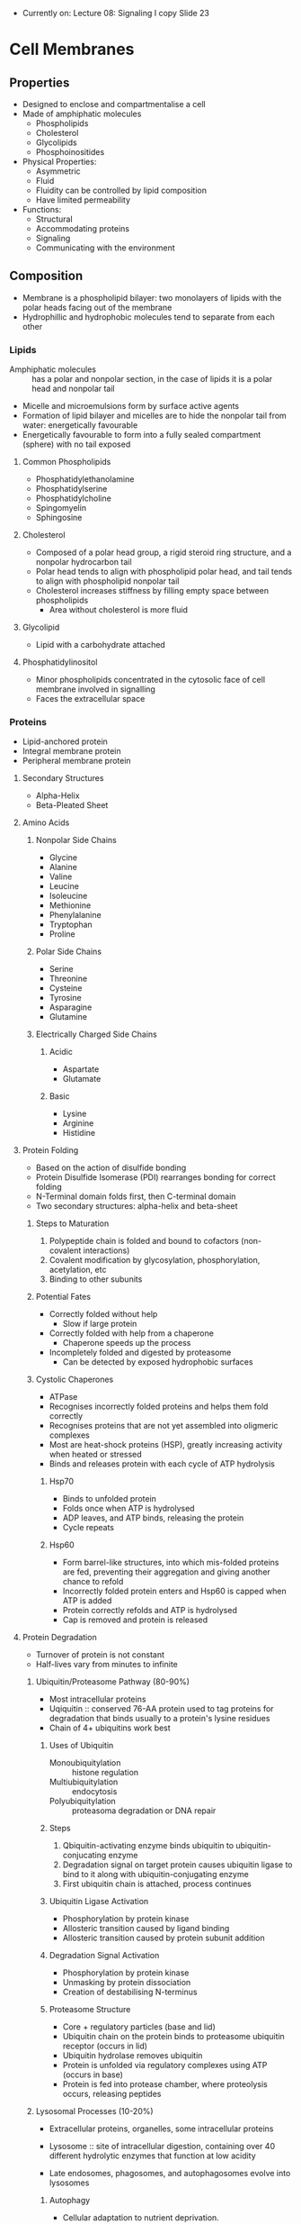 - Currently on: Lecture 08: Signaling I copy Slide 23

* Cell Membranes
** Properties
- Designed to enclose and compartmentalise a cell
- Made of amphiphatic molecules
  - Phospholipids
  - Cholesterol
  - Glycolipids
  - Phosphoinositides
- Physical Properties:
  - Asymmetric
  - Fluid
  - Fluidity can be controlled by lipid composition
  - Have limited permeability
- Functions:
  - Structural
  - Accommodating proteins
  - Signaling
  - Communicating with the environment

** Composition
- Membrane is a phospholipid bilayer: two monolayers of lipids with the polar heads facing out of the membrane
- Hydrophillic and hydrophobic molecules tend to separate from each other

*** Lipids
- Amphiphatic molecules :: has a polar and nonpolar section, in the case of lipids it is a polar head and nonpolar tail
- Micelle and microemulsions form by surface active agents
- Formation of lipid bilayer and micelles are to hide the nonpolar tail from water: energetically favourable
- Energetically favourable to form into a fully sealed compartment (sphere) with no tail exposed

**** Common Phospholipids
- Phosphatidylethanolamine
- Phosphatidylserine
- Phosphatidylcholine
- Spingomyelin
- Sphingosine

**** Cholesterol
- Composed of a polar head group, a rigid steroid ring structure, and a nonpolar hydrocarbon tail
- Polar head tends to align with phospholipid polar head, and tail tends to align with phospholipid nonpolar tail
- Cholesterol increases stiffness by filling empty space between phospholipids
  - Area without cholesterol is more fluid

**** Glycolipid
- Lipid with a carbohydrate attached

**** Phosphatidylinositol
- Minor phospholipids concentrated in the cytosolic face of cell membrane involved in signalling
- Faces the extracellular space

*** Proteins
- Lipid-anchored protein
- Integral membrane protein
- Peripheral membrane protein

**** Secondary Structures
- Alpha-Helix
- Beta-Pleated Sheet

**** Amino Acids
***** Nonpolar Side Chains
- Glycine
- Alanine
- Valine
- Leucine
- Isoleucine
- Methionine
- Phenylalanine
- Tryptophan
- Proline

***** Polar Side Chains
- Serine
- Threonine
- Cysteine
- Tyrosine
- Asparagine
- Glutamine

***** Electrically Charged Side Chains
****** Acidic
- Aspartate
- Glutamate

****** Basic
- Lysine
- Arginine
- Histidine

**** Protein Folding
- Based on the action of disulfide bonding
- Protein Disulfide Isomerase (PDI) rearranges bonding for correct folding
- N-Terminal domain folds first, then C-terminal domain
- Two secondary structures: alpha-helix and beta-sheet

***** Steps to Maturation
1. Polypeptide chain is folded and bound to cofactors (non-covalent interactions)
2. Covalent modification by glycosylation, phosphorylation, acetylation, etc
3. Binding to other subunits

***** Potential Fates
- Correctly folded without help
  - Slow if large protein
- Correctly folded with help from a chaperone
  - Chaperone speeds up the process
- Incompletely folded and digested by proteasome
  - Can be detected by exposed hydrophobic surfaces

***** Cystolic Chaperones
- ATPase
- Recognises incorrectly folded proteins and helps them fold correctly
- Recognises proteins that are not yet assembled into oligmeric complexes
- Most are heat-shock proteins (HSP), greatly increasing activity when heated or stressed
- Binds and releases protein with each cycle of ATP hydrolysis

****** Hsp70
- Binds to unfolded protein
- Folds once when ATP is hydrolysed
- ADP leaves, and ATP binds, releasing the protein
- Cycle repeats

****** Hsp60
- Form barrel-like structures, into which mis-folded proteins are fed, preventing their aggregation and giving another chance to refold
- Incorrectly folded protein enters and Hsp60 is capped when ATP is added
- Protein correctly refolds and ATP is hydrolysed
- Cap is removed and protein is released

**** Protein Degradation
- Turnover of protein is not constant
- Half-lives vary from minutes to infinite

***** Ubiquitin/Proteasome Pathway (80-90%)
- Most intracellular proteins
- Uqiquitin :: conserved 76-AA protein used to tag proteins for degradation that binds usually to a protein's lysine residues
- Chain of 4+ ubiquitins work best

****** Uses of Ubiquitin
- Monoubiquitylation :: histone regulation
- Multiubiquitylation :: endocytosis
- Polyubiquitylation :: proteasoma degradation or DNA repair

****** Steps
1. Qbiquitin-activating enzyme binds ubiquitin to ubiquitin-conjucating enzyme
2. Degradation signal on target protein causes ubiquitin ligase to bind to it along with ubiquitin-conjugating enzyme
3. First ubiquitin chain is attached, process continues

****** Ubiquitin Ligase Activation
- Phosphorylation by protein kinase
- Allosteric transition caused by ligand binding
- Allosteric transition caused by protein subunit addition

****** Degradation Signal Activation
- Phosphorylation by protein kinase
- Unmasking by protein dissociation
- Creation of destabilising N-terminus

****** Proteasome Structure
- Core + regulatory particles (base and lid)
- Ubiquitin chain on the protein binds to proteasome ubiquitin receptor (occurs in lid)
- Ubiquitin hydrolase removes ubiquitin
- Protein is unfolded via regulatory complexes using ATP (occurs in base)
- Protein is fed into protease chamber, where proteolysis occurs, releasing peptides

***** Lysosomal Processes (10-20%)
- Extracellular proteins, organelles, some intracellular proteins
- Lysosome :: site of intracellular digestion, containing over 40 different hydrolytic enzymes that function at low acidity

- Late endosomes, phagosomes, and autophagosomes evolve into lysosomes

****** Autophagy
- Cellular adaptation to nutrient deprivation. 
- Elimination of damaged or surplus organelles.
- Growth regulation. 
- Developmental remodeling of cells.
- An alternative form of programmed cell death (in addition to apoptosis) that is morphologically associated with massive induction of autophagic vacuole formation. 

******* Basal Autophagy
- Housekeeping role in maintaining homeostasis
- Responsible for clearance of ubiquitinated proteins

******* Selective Autophagy
- Performed by an expanding group of ubiquitin adaptors

** Structure
- Lateral diffusion occurs easily on the monolayer
- Phospholipids are free to undergo flexion and rotation
- Flipping between monolayers occurs rarely

- Membrane is not uniform
- Small specialised areas in membrane exist where some lipids accumulate

- Membrane is charged where the interior of the cell is negative with respect to the exterior
- Membrane potential arises from differences in the ionic composition of intracellular and extracellular fluids, contributed to by the action of Na+K+ pump and K+ channel

*** Structural Rules
- Glycolipids tend to be on the luminal side (facing out of cell)
  - Sugar residues in general tend to be on the outside, forming a carbohydrate layer
- Negatively charged lipids tend to be on the cytosolic side (facing into the cell)

*** Thermodynamic Changes
- Gel-like consistency at lower heats
- Fluid-like consistency at higher heats

*** Lipid Raft
- Grouping of phosphatidylcholine + sphingomyelin + cholesterol on the cell membrane

*** Protein Association Mechanisms
**** Integral (Transmembrane)
- Single-Pass Protein :: Single transmembrane alpha-helix structure through the membrane, with the NH2 on the cytosolic side and COOH on the luminal side
     - Often act as receptors
- Multi-Pass Protein :: Multiple transmembrane alpha-helix structures through the membrane, with NH2 on the cytosolic side
     - Example: Bacteriorhodopsin - captures light to be used to power a proton pump across the membrane
     - Example: Serpentine (G-Protein-Coupled) Receptor - has an extracellular ligand-binding site and an intracellular domain
- Beta-barrel :: beta-sheet that is rolled into a circle and crosses the membrane
		 Porin - beta-barrel used as a channel

***** Hydropathy Plots
- Positive Hydropathy Index: alpha helix (transmembrane part)
- Negative Hydropathy Index: outside of membrane (either cytosolic or luminal)
- Oscillating Hydropathy Index: porin or other beta-barrel

**** Peripheral
- Amphiphatic Alpha-Helix :: Alpha helix is curved into a circle, with part of its residues in the membrane and others outside
- Lipid binding domains are either based on charge or based on recognition of lipid-head groups (PIPs)

***** Methods of Protein Assocation with Bilayer
****** Acylation at a Gly amino acid
- Post-translational modification of proteins via attachment of functional groups through acyl linkages
- One prominent type is fatty acylation - addition of fatty acids to particular amino acid
- Observed as mechanism of biological signaling

***** Categories of Lipid Anchors
****** Attach protein from inside
- Binds N-terminus (myristoylation) - amide linkage between terminal amino group and myristic acid
  - Necessary but not sufficient for membrane binding
  - Irreversible, but protein binding to the membrane is regulated
- Binds C-terminus (Prenylation)
- Binds in the middle

******* N-Terminal Myristoylation
- Amide linkage between terminal amino acid and myristic acid
- Positively charged protein surface
- Negatively charged membrane surface
- Src is an important tyrosine kinase involved in many signaling pathways
  - N-Terminal
  - SH4 :: Myristoylation site
  - Unique domain
  - SH3
  - SH2
  - SH2-Kinase Linker
  - SH1 Kinase Domain :: autophosphorylation site
  - C-Terminal
- v-Src is dominant active form of c-Src

******* Prenylation at a Cys amino acid
- Transfer of either a farnesyl or geranyl-geranyl moeity to C-terminal cysteine(s) of target protein
- 3 enzymes that carry out renylation: farnesyl transferase, Caax protease, geranylgeranyl transferase I
- Farnesylation :: type of prenylation - post-translational modification of proteins by which an isoprenyl group is added to a cysteine residue
		   important process to mediate protein-protein interactions and protein-membrane interactions
- Involves transfer of either a farnesyl (C15) or a geranyl-geranyl (C20) moiety to C-terminal cysteine(s) of the target protein
- Irreversible but regulated
- Rab is a small GTPase important for regulation of membrane trafficking
- Release prenyl anchored inserted into the bilayer

******* Palmitoylation
- Cysteine in a specific environment <-> Palmitic acid
  - Joined by a thioester linkage between cysteine and palmitic group
- Reversible
- Has a role in synaptic transmission, holding proteins together by being linked to membrane

****** Attach protein on outside
******* Glycosylphosphatidylinositol (GPI) Anchor
- Protein anchor made of inositols attached to glycerol attached to fatty acid chains
- Protein binds at an ethanolamine
- Protein CD59 prevents C9 polymerisation
- Results of Faulty GPI Anchors
  - Thrombosis
  - Impared quality of life (fatigue, pain, renal empairment, etc)
  - Smooth muscle dystonia
  - Anemia

** Transport and Signaling
*** Permeability
- Hydrophobic molecules (O2, CO2, N2, steroids) :: permeable
- Small, uncharged polar molecules (H2O, urea, glycerol, NH3) :: somewhat permeable
- Large, uncharged polar molecules (glucose, sucrose) :: mostly inpermeable
- Ions (H+, Na+, HCO3-. K+, Ca+2, Cl-, Mg+2) :: impermeable

*** Exocytosis
- Transport of cargo from inside the cell to outside via vesicle fusion with the cell membrane

*** Endocytosis
- Transport of cargo from outside the cell to inside via vesicle formation from the cell membrane

*** Signaling
- Extracellular signal activates a receptor protein
- Receptor protein causes a response inside the cell, such as activating kinase
- Chain reaction causes relay signals to eventually reach a response from the cell

** Suggested Models of Plasma Membrane
*** Gorter and Grendel Model
- Simple lipid bilayer

*** Danielli-Daveson Model
- Lipid bilayer coated by proteins
- Polar pores going through the bilayer that is surrounded by protein coat

**** Frye and Edidin Experiment to Challenge Model
- Mouse cell and human cell were fused
- Fluorescein-labeled antibodies attached to the mouse membrane proteins
- Rhodamine-labeled antibodies attached to the human membrane proteins
- Cell was incubated and movement/redistribution of proteins was observed

***** Fluorescence Recovery after Photobleaching (FRAP)
- Modern approach to same experiment
- Proteins on cell membrane are tagged with fluorescence
- A section is bleached via laser
- Movement of fluorescence is measured, with an observed recovery

**** Pinto da Silva and Branton Challenge Experiment
- Freze-fracture electron microscopy :: lipid bilayer is frozen, then cleaved into monolayers by knife, leaving behind the proteins on one layer or the other
- E-Face :: inside surface of monolayer closest to extracellular space
- P-Face :: outside surface of monolayer closest to intracellular space

*** Fluid-Mosaic Model
- Lipid bilayer has proteins mixed into the bilayer, where everthing is free-moving

** Experimental Techniques to Study Membrane Proteins
- Using detergents to solubilize integral membrane proteins
  - Ionic detergents
  - Nonionic detergents - Detergent monomers form detergent micelles with the heads facing out
                        - Water-soluble protein-lipid-detergent complex forms
			- Water-soluble lipid-detergent micelles 
- Reincorporation of soluble integral membrane proteins into phospholipid membranes
  - Liposomes can be made using the isolated protein
  - Detergent is removed from protein and then protein is formed with phospholipids to make a liposome
- Use specific enzyme treatment to study membrane protein orientation
  - Orientations can be detected by radioactive labeling or protease treatment
  - Example: Sialidase removes sialic acid from protein, and pronase cleaves peptide bonds

*** Red Blood Cells
- Good system for the study of membrane proteins

**** Properties
- No nucleus
- No internal membranes, only a plasma membrane

**** Methods
***** Lysis
- RBCs can be lysed by putting them in water
- Contents, primarily hemoglobin, is released and the membrane reseals to form a "ghost"
- Under special conditions (varying specific ions), one can get membranes to reseal inside-out

***** SDS Gel Electrophoresis
- Used to separate proteins from RBC membrane

1. Membrane fragments are solubilised with SDS, which coats polypeptides and gives them a net negative charge
2. A small sample of solubilised polypeptides is placed into a well at the top of a gel of polyacrylamide that is held between 2 glass plates
3. Each polypeptide moves down the gel at a rate that is inversely related to size (smallest polypeptides reaching the bottom first)
4. Gel is stained with a dye that binds to polypeptides and makes them visible
5. Polypeptide profile for main membrane proteins of the human erythrocyte
   - Spectrin
   - Ankryin
   - Anion exchange protein
   - Actin
   - GPD

****** Determining Which Membranes are Integral and Which are Peripheral
1. Extract membranes with high salt, low salt, high pH, denaturing agents
2. Pellet membranes - extracted peripheral proteins will remain in supernatant
3. Run an SDS gel of the pellet to determine which bands have been extracted

Results: 
- Actin, spectrin, 4.1 were lost after low salt
- Ankyrin was lost with denaturing agents
- After titron treatment, pelletable material no longer contained band 3 or glycophorin

Interpretation:
- Peripheral membranes: alpha-spectrin, beta-spectrin, ankyrin
- Integral, glycosylated: band 3, glycophorin
- Peripheral: band 4.1
- Peripheral: actin

- Proteins are localised in human red blood cells

*** Test Association Summary
- Successfully treat membranes with various extractions
- NaCl or KCl (> 150mM) to disrupt ionic interactions
- Acidic or basic pH - to alter charge of the protein
- Chelators (EDTA, EGTA) - to disrupt associations
- Urea or guanidine - interrupt hydrophobic interactions
- Detergent: Triton X-100 - solubilize the membrane but do not denature the membrane protein
- SDS - solubise membrane and denature membrane protein

* Membrane Transport
- Proteins synthesised from free ribosomes in cytosol go to nucleus, mitochondria, chloroplasts, and peroxisomes
- Proteins synthesised from membrane-bound ribosomes go to plasma membrane, secretory vesicles, and lysosomes

** Mechanisms that Organelles Import Proteins
- Transport from the cytoplasm into the nucleus through nuclear pores
- Transport from the cytoplasm to organelles by protein translocators in the membrane
- Transport from ER to other organelles occurs via vesicles

** Protein Targeting
*** General Mechanism
1. Cargo-filled vesicle is budded from a donor compartment
2. Vesicle is transported through the cytoplasm
3. Vesicle is fused into the target compartment, allowing the cargo to enter the cell

*** Pathway Mechanisms
**** Gated Transport
- Cytosol <-> Nucleus

**** Transmembrane Transport
- Cytosol -> Mitochondria
- Cytosol -> ER
- Cytosol -> Plastids
- Cytosol -> Peroxisomes

**** Vesicular Transport
- ER <-> Golgi
- Golgi <-> Late Endosome -> Lysosome
- Early Endosome -> Late Endosome
- Early Endosome <-> Cell Exterior
- Golgi <-> Early Endosome
- Golgi -> Cell Exterior
- Golgi <-> Secretory Vesicles -> Cell Exterior

**** Signal Sequences
- Assists in sending proteins to their destinations

- Import into Nucleus
- Export from Nucleus
- Import from Mitochondria
- Import into Plastid
- Import into Peroxisomes
- Import into ER
- Return to ER

***** Uptake-Targeting Sequence
- Target: ER lumen - N-terminus sequence - Core of 6-12 hydrophobic AA, often preceded by one or more basic AA (Arg, Lys)
- Target: Mitochondrion matrix - N-terminus sequence - Amphiphatic helix, 20-50 residues in length, Arg and Lys residues on one side and hydrophobic residues on the other
- Target: Chloroplast stroma - N-terminus sequence - No common motifs, generally rich in Ser, Thr, and small hydrophobic residues and poor in Glu/Asp
- Target: Peroxisome matrix - C-terminus sequence - PTS1 signal (Ser-Lys-Leu) at extreme C-terminus
  - N-terminus sequence - PTS2 signal at N-terminus
- Target: Nucleus nucleoplasm - Varying squence location - Multiple kinds; common motif includes short segment rich in Lys and Arg

** Nuclear Transport
- Nuclear membrane and ER evolved in eukaryotic cells from prokaryotic cells which only had floating DNA and ribosomes on the cell membrane
- Ribosome assembly requires bidirectional nuclear transport - Ribosomal proteins made by ribosomes synthesise into ribosomes in the nucleolus, then exported into the cytoplasm
- Cytosolic proteins are required for nuclear transport
  - Digitonin used to permeabilise the cell membrane, allowing cytoplasm to leak out while leaving nucleus intact

*** Signals
- Uncleaved and found at various points
- No consensus
- Mutation of NLS signal will cause proteins to be unable to localise in regards to their destination in the nucleus

- NLS :: Nuclear localisation signal - basic - Traffic into nucleus
	 Not removed after import into nucleus because proteins imported into nucleus will have to be repeated continuously
- NES :: Nuclear export signal - leuicine rich - Traffic out of nucleus

**** Importin Beta Family
- Model A = Cargo proteins have a nuclear localisation signal that binds to nuclear import receptor
- Model B = Cargo protein binds to a nuclear import adaptor protein, which then binds to nuclear import receptor

*** Nuclear Pore Complex (NPC)
- Most transport goes through nuclear pores
  - Transmembrane protein complex 16x bigger than ribosome made of over 30 proteins that spans the nuclear envelope
- Cytoplasmic filaments extend into the cytoplasm
- Nuclear basket goes into the nucleoplasm, ending in a terminal ring
- Disorderd region of channel nucleoporins within the complex

**** Mechanism
- Protein complex hop on FG repeats along the nuclear pore fibrils

1. Nuclear import receptor leaves the nucleus into the cytosol
2. Nuclear import receptor binds to nuclear protein
3. Receptor-protein complex enters the nucleus through the NPC
4. Receptor and protein detach from each other

*** Constitutive Nuclear Transport
- RNA texport (tRNA, mRNA)
- Protein export (assembled ribosomal subunits)
- Protein import (DNA polymerases, histones, lamins)
- Shuttling (nucleolar proteins)
- Ions, metabolites (calcium, nucleotides) - channel

*** Ran-GTPase
- In cytoplasm: GDP-Ran
- In nucleus: GTP-Ran

- Importin alpha with NLS either goes to Cargo or Ran-GTP
- Exportin either goes to Cargo + Ran-GTP or None

**** Import
- Import receptor binds either cargo or Ran-GTP

***** Steps
- Protein with a NLS binds to import receptor and enters the nucleus
- Ran-GTP binds to nuclear import receptor, allowing the cargo to detach
- Receptor + Ran-GTP leaves the nucleus
- Ran-GTP is hydrolysed to Ran-GDP and the receptor is ready for use again

**** Export
- Export receptor binds either cargo + Ran-GTP or none

***** Steps
- Protein with nuclear export signal (NES) binds to receptor along with Ran-GTP
- Complex leaves the nucleus
- Ran-GTP is hydrolysed to Ran-GDP, also allowing cargo to detach
- Nuclear export receptor is brought back into the nucleus and is ready for use again

*** Protein Transport in Immune Response
- Ca++ binds to calcineurin (protein phosphatase)
- Nuclear factor of activated T-cells (NF-AT) binds to calcineurin, releasing 3 Pi
- Calcineurin blocks the NF-AT nuclear export signal while exposing the NLS
- NF-AT import triggers gene transcription, and calcineurin is released into nucleus
- ATP+ active protein kinase binds Pi to NF-AT, exposing the NES and removing it from the nucleus

*** Nuclear Envelope and Mitosis
- Interphase: Nuclear lamins are phosphorylated, enveloped chromosomes are fused
- Prophase: Phosphorylated lamins break apart, also disassembling the reset of the nuclear envelope
- Early Telophase: Lamins are dephosphorylated, bringing back the nuclear envelope fragments into place
- Late Telophase: Nuclear envelope fragments are fused back together

** Mitochondrial Transport
- Mitochondria evolved from a separate aerobic prokaryotic cell that then entered an anaerobic eukaryotic cell and htey stayed together
- Energy-producing compartment
- Has its own DNA and ribosomes
- Most proteins are nuclear encoded

*** Components
- Outer Membrane
- Intermembrane Space
- Inner Membrane
- Mitochondria Matrix

*** Protein Import
- Proteins are imported into 4 distinct compartments:
  1. Mitochondrial matrix
  2. Intermembrane space
  3. Inner membrane
  4. Outer membrane

- Import takes place through translocation intermediate
- Folded protein is taken into the mitrochondria, NH3+ first, getting unfolded as it is imported, then refolded once inside

**** Signals
- N-terminal uptake ‘signal’ sequences, 25-50 aa’s
- Form amphipathic alpha-helices
- Additional localization signals (later)

**** Studying Import
- Import leads to protease protection and change in size due to removal of import sequence

***** Steps
1. Yeast mitochondrial proteins made by cytoplasmic ribosomes in a cell free system
2. Protein taken up into mitochondria; uptake-targeting sequence removed and degraded
3. Proteins sequestered within mitochondria are resisten to trypsin
4. Uptake-targeting sequence and mitochondrial protein degrdaded

**** Import Protein Complexes
***** General Steps
- Precursor protein binds to TOM complex receptor protein by the signal sequence
- Protein is inserted into the membrane via TOM complex, going from the cytosolic space to the intermembrane space

***** Transport into Matrix
- TIM23 complex brings the protein into the mitochondrial matrix
- Signal peptidase cleaves off the signal sqequence
- Hsp60 folds the protein into a mature mitochondrial protein

***** Transport into Intermembrane Space
- Protease cleavage keeps the protein tn the intermembrane space

***** Inner Membrane Protein
- Intermembrane space chaperones bind to the protein as it enters through te TOM complex
- Protein is brought into the TIM22 complex, where it then moves the protein into the membrane

- Alternative: OXA complex moves protein from matrix into inner membrane

***** Chaperones
- Cytosolic hsp70 chaperone proteins keeps the precursor protein straightened and avoid folding before it is imported
- Mitochondrial hsp70 chaperone proteins helps bring the protein into the mitochondria
- Chaperone proteins are removed from the mitchondrial protein via hydrolysation of ATP to ADP, which also provides energy for transport

***** SAM Complex
- Imports a protein and then moves the protein into the membrane

** ER and Golgi Transport
*** ER
 - Plays a role in synthesis of secreted proteins, membrane roteins, sterolsm, and phospholipids
 - Also used for protein folding, N-linked glycosylation, and lipid modification and transport
 - Rough ER :: Used for protein synthesis (transmembrane, luminal, secreted proteins)
 - Smooth ER :: Exit sites for newly synthesised proteins, used for lipid synthesis, and steroid hormone synthesis from cholesterol
 - ER aseembles most lipid bilayers

**** Protein Sorting
 - Protein synthesised in cytosol go to organelles and to rough ER
 - Protein requires an ER signal sequence to successfully go into the ER
 - Signal for import is a hydrophobic stretch

**** Translocation Pathways
 - Co-Translation Translocation occurs when the ribosome feeds directly into the Sec61 complex
 - Post-Translation Translocation in eukaryotes involves a Sec62,63,71,71 complex holding open the Sec61 complex for the protein to feed through
   - Chaperones attached to the protein on the inner side, removing themselves through BiP ATP hydrolysis
 - Post-Translational Translocation in bacteria involves SecA feeding a protein through using ATP hydrolysis

**** Secretory Pathway in Pancreatic Cells
 1. Rough ER
 2. Smouth ER (exit sites)
 3. ER-Golgi intermediate compartment
 4. Cis-Golgi
 5. Trans-Golgi
 6. Secretory vesicles
 7. Plasma membrane or extracellular space

**** Types of ER Membrane Proteins
 - Type I :: COO- cytosolic, NH3+ luminal, single alpha helix, main complex luminal
 - Type II :: NH3+ cytosolic, COO- luminal, signal alpha helix, main complex luminal
 - Type II :: COO- cytosolic, NH3+ luminal, single alpha helix, main complex cytosolic
 - Type IV :: COO- cytosolic, NH3+ luminal, multi-pass alpha helices
 - GPI-Linked Protein :: Protein is bound to a GPI anchor

**** Synthesis of Lumenal (Secreted) Proteins on Rough ER
 - Cytosolic ribosome creates protein that enters the ER lumen through an open translocator
 - Signal peptidase cleaves the protein, closing the translocator and leaving the protein inside the ER lumen
 - Positively charged side prefers being in the lumen

***** Signal Peptide Recognition and Delivery to the ER
 - Achieved by a Signal Recognition Particle (SRP) attached to the ribosome
 - Signal sequence on polypeptide chain coming out of the ribosome binds to SRP, which in turn binds to the ribosome elongation factor binding site
 - SRP binds to a SRP receptor on the ER lumen
 - Protein then unbinds to SRP and goes through protein translocator, leaving SRP connected to the receptr
 - SRP detaches from the receptor, available for use agai

***** Protein Translocator
 - Plug covers center of the translocator when no signal peptide is bound
 - Plug is displaced and the peptide chain can enter the lumen when a signal peptide binds

***** Single Pass Protein Synthesis
 - Protein is passed through, start-transfer signal sequence first
 - Protein continues passing through until stop-transfer sequence reached
 - Signal peptidase cleaves the protein from the start-transfer sequence and the translocator closes
 - Protein is removed from translocator

 - If a signal-anchor sequence is in the middle, the protein is passed through one way until it is fully through

***** GPI-Anchored Protein Synthesis
 - GPI-anchored proteins have a hydrophobic side and a polar side (polar side having the NH3+)
 - Precursor protein is originally bound to the cytosol
 - GPI transamidase attaches it to the GPI anchor

***** Double Pass Protein Synthesis
 - Start-transfer sequence binds to translocator like with single pass proteins
 - Protein is passed through until stop-transfer sequence is reached
 - Protein leaves translocator, resulting in the protein having had two passes in the membrane

***** Multi-Pass Protein Synthesis
 - Same steps as double pass
 - After the stop-transfer sequence, there is another start-transfer sequence that goes into the translocator
 - This starts the process again, and goes until there are no more start-transfer sequences

**** N-Linked Oligosaccharide
 - Binds to the precursor protein
 - Binds to calnexin in the ER lumen so that proper folding can occur
 - Each pass through calnexin removes one glucose until the protein is folded and there are none left

**** Protein Folding in the ER
 - Chaperones are essential to proper folding
   - Act as ATPase
   - Recognises incorrectly folded proteins
   - Recognises proteins that are not aassembled to oligmeric complexes yet

***** Misfolding
 - Misfolded protein is spit back out into the ribosome, where it is ubiquitinated
 - Ubiquitin signals for the protein to be digested by proteasome

****** Misfolding Protein Sensors
 - IRE1 - regulated mRNA splicing initiates translation of gene regulatory protein
 - PERK - phosphorylation inactivates translation intiation factor, causing slective translation of gene regulatory protein 2
 - ATF6 - regulated proteolysis releases gene regulatory protein 3

 - Gene regulatory proteins cause activation of genes to increase protein folding capacity of ER

****** Steps
 1. Misfolded proteins in ER signal the need for mroe ER chaperones by activating a transmembrane kinase
 2. Activated kinase turns into an endoribonuclease
 3. Endoribonuclease cuts specific RNA molecules at two positions, removing an intro
 4. Two exons are ligated to form an active mRNA
 5. mRNA is translated to make a gene regulatory protein
 6. Gene regulatory protein enters nucleus and activates genes encoding ER chaperones
 7. Chaperones are made in ER, where they help fold proteins

****** Unfolded Protein Response
 1. Unfolded proteins bound to BIP
 2. Ire1 dimer with endonuclease splices Hac1 mRNA
 4. Cut mRNA gets spliced and translated into Hac1 transcription factor

**** Experimental Methods
***** Pulse Chase Experiment
 - Radioactive amino acids are added during the pulse period, creating radioactive proteins
 - Nonradioactive amino acids are added during the chase period, creating normal proteins afterwards
 - Radioactive proteins will cause black spots to show when cell is observed, allowing for protein tracking

***** Differential Centrifugation
 - Low speed centrifugation is applied to cell homogenate, creating a pellet containing whole cells, nuclei, and cytoskeletons
 - Supernatant is subjected to medium-speed centrifugation, creating a pellet containing mitochondria, lysosomes, and peroxisomes
 - Supernatant is subjected to high-speed centrifugation, creating a pellet containing microsomes and small vesicles
 - Supernatant is subjected to very high speed centrifugation, creating a pellet containing ribosomes, viruses, and large macromolecules

***** Microsome Fractions
 - ER is homogenised into rough and smooth microsomes
 - Microsomes are added to a gradient of increasing sucrose concentration
 - Centrifugation separates the microsomes, with smooth microsomes being on top and rough microsomes being on the bottom

*** Golgi
- Uncoated vesicles from ER fuse to form vesicular tubular clusters
  - Also known as ER-Golgi Intermediate Compartment (ERGIC)
- Receives, modifies, and sorts cargo
- Protein glycosylation: forms oligosaccharides

- cis-Golgi network :: closest to the ER
- trans-Golgi network :: closest to the plasma membrane
     Responsible for vesicle-mediated protein sorting (lysosome, secreted from cell, endosome)

**** Traffic from trans-Golgi Network
- Signal mediated diversion to lysosomes
- Signal mediated diversion to secretory vesicles (for regulated secretion)
  - Smaller vesicles keep combining until a mature vesicle is formed
  - Fuses with plasma membrane to secrete cargo once a signal is received by the cell
- Constitutive secretory pathway
  - Newly synthesised vesicle fuses and releases with no signaling needed

*** Role of pH
- Lower pH = peptide binding - associated with the cis-Golgi network
- Higher pH = peptide release- associated with the ER

*** Endosomes
- Vesicle leaves the Golgi and is fused with a late endosome
- Vesicles from the plasma membrane can also fuse with a late endosome
- late endosome/multi-vesicular body will go to a lysosome, which will then digest its contents

*** Lysosome
- Contains hydrolases: nucleases, proteases, glycosidases, lipases, phosphatases, sulfatases, phospholipases
- Maintains a slightly basic environment via an ATP-dependent H+ pump

*** M6P
- Marker for lysosome delivery
- Recruits hydrolases

**** Attachment
- Protein with terminal mannose residue is sent through phosphotransferase, which adds GlcNAc-P to it
- This is then released and lysosomal hydrolase removes GlcNAc
- This leaves just M6P

** Vesicular Transport
- Donor compartment uses its membrane to create a vesicle via budding
- Vesicle reaches target compartment and fuses

*** Coated Vesicles
- Different coated vesicles function at different locations

**** Clathrin
- Signal: PI(4,5)P2
- Adaptor: AP-2
- Coat: Clathrin

- Comes to and from cell membrane
- Consists of heavy chains and light chain

- Scission of budded vesicle is done through energy from GTP
- Uncoating of vesicle is done through energy from ATP (using chaperone-like Hsc70)

***** Vesicle Formation
1. Cargo binds to receptor, causing adapter protein to start to recruit adapter protein and membrane-bending proteins
2. Membrane starts to bend, forming a bud
3. Membrane bending and fission proteins pinch off the vesicle, releasing the vesicle
4. Proteins are uncoated from the vesicle, resulting in a naked transport vesicle

***** Dynamin
- Has membrane-binding domain and GTPase domain
- Acts as a motor
- Binds membrane lipids
- Membrane binding stimulates oligomerisation into rings of helices
- Oligomerisation stimulates GTPase activity, which increases pitch of the helix

- Invaginations are stalled if dynamin cannot hydrolyse GTP
- Scission failure in neuronal synapses in the absence of dynamins
- Pinches off vesicle normally

**** COPI
- Comes from Golgi apparatus to ER, as well as between Golgi cisternae

***** COPI Complex
- Binds to the cargo receptor when a cargo is bound
- Complex forms a coat, which is then used to form the bud

***** Retrieval of ER Resident Proteins
- Soluble ER resident protein bound to KDEL binds to KDEL receptor
- Transmembrane Er resident protein/ released cargo receptor is recruited as well as a COPI coat to form a vesicle

**** COPII
- Signal: Sar1 - small GTPase
- Adaptor: Sec23/24
- Coat: Sec13/31

- Comes from ER to the Golgi apparatus

***** Sar1-GTP
- Signal to assemble COPII vesicles
- Inactive monomeric GTPase is activated by GTPase-activating protein (GAP)
- Active monomeric GTPase is inactivated by guanine nucleotide exchange factor (GEF)

- Inactive, soluble Sar1-GDP with an amphililic helix is activated by Sar1-GEF
- Active, membrane-bound Sar1-GTP is bound to the donor membrane (ER)

- Recruits Sec23/24 adaptor

***** Sec23/24 Adaptor
- Sec23/24 has a bound cargo receptor
- Cargo receptor binds to cargo
- Sec23/24 recruits Sec13/31

***** Sec13/31
- COPII coat protein
- Is recruited for the formation of the vesicle
- Coat is formed through polymerisation

**** Adapter Proteins
- Recognises signals
- Recruits coat, cargo, and accessory proteins

***** Adapter Protein 2 (AP-2)
- AP2 is locked at first
- AP2 becomes open when bound to PI(4,5)P2 and cargo receptors


**** SNAREs
- Acts a fusion machinery
- Used in neurons to keep the synapse together
- Acts as specificity for fusion since only matching SNAREs will fuse

***** Steps
1. v-SNARE and t-SNARE bind together
2. Trans-SNARE complex forms a stalk
3. Hemifusion of the membranes occurs
4. Fusion occurs, releasing the contents of the vesicles

***** Tethering
- Cargo vesicle can be tethered on its Rab-GTP to a Rab effector
- Docked vesicle is then brought closer to the membrane where it will be docked using SNAREs
- GTP-bound Rab binds to the vesicle
- GDP-bound Rab binds to Rab-GEF where it has its GDP replaced with GTP

***** Unbinding SNAREs
- Requires energy
- Accessory protein, NSF, and ATP are recruited, dissociating the v-SNARE from the membrane

** Endocytosis
- Act of cell taking in cargo from outside via vesicles
- Receptor-mediated endocytosis is more effective than fluid-phase endocytosis

*** Receptor-Mediated Endocytosis
- Uses clathrin-coated vesicles
- Uses clathrin proteins for coating

*** Phagocytosis
- Cell taking in foreign cells (bacteria) and killing/digesting them
- Activated by PI 3-kinase, turning PI(4,5)P2 into PI(3,4,5)P3

*** Macropinocytosis
- Fluid-phase endocytosis
- Signaling receptor is activating, causing the cell to engulf extracellular fluid and solutes into a vacuole

*** Endocytosis of Cholesterol
- LDL :: Low density lipoprotein particle
- Particle is received by LDL receptor and taken into cell via clathrin coated vesicle
- Vesicle is turned into an early endosome, maturing into a lysosome
- Defect in the coated-pit binding site causes bound LDL ot not be able to be brought into the cell

*** Transferrin
- Brings Fe+3 into the cell
- Fe+3 beinds to tranferrin, which then binds to membrane receptors
- Membrane receptors then create a vesicle containinng transferrin
- The Fe+3 is removed in a late lysosome, while the now "empty" transferrin is released
- Receptor is back in the membrane

*** Recycling Endosomes
- Endosome goes through normal pathway, becoming fused with an early endosome
- The early endosome releases a transport vesicle, which is then bound to a recycling endosome
- This recycling endosome releases recycling transport vesicle to be refused with the plasma membrane

- Can establish cell polarity based on what gets recycled in terms of receptor and where

* Cell Signaling
** Introductory Knowledge
- First messenger :: signaling molecule that binds to the membrance receptor
- Second messenger :: molecule that is released from within the cell to cause an internal signaling pathway

- Scafffold Protein :: Holds multiple proteins in a cascade close-by to facilitate a signaling pathway
- Multiple pathways that affect the same proteins will cause a stronger downstream response
- Signal amplification is caused when a secondary messenger is created in multiples, allowing 1 first messenger to produce many secondary messengers

*** General Diagram
1. Extracellular signal molecules
2. Receptor protien
3. Intracellular signaling proteins/pathway
4. Effector Proteins
5. Function

*** Results of Extracellular Signals
- Survival
- Grow/Divide
- Differentiate
- Die

*** Types of Signal Transfer
- Contact-Dependent :: membrane-bound signal molecule of one cell touches membrane-bound receptor molecule of another
- Paracrine :: Signaling cell sends local mediator signal to surrounding target cells
- Synaptic :: Neuron releases neurotransmitter at synapse to be received by an adjacent target cell
- Endocrine :: Endocrine cell releases hormone to be carried in blood to a far away target cell
- Autocrine :: cell signals to itself

*** Receptors
- Protein that binds signals and initiates cascade
- Membrane receptors :: integral membrane proteins that bind exxtracellular signal and causes a cascade
- Intracellular receptors :: nuclear hormone receptors

**** Classes of Cell-Surface Receptor Proteins
- Ion-Channel-Coupled Receptors :: ligand binding causes channel to open and ions go in
- G-Protein-Coupled Receptors :: binding causes G-protein activation which triggers a cascade
- Enzyme-Coupled Receptors :: binding causes receptors to dimerise, activating the catalytic domain or an associated enzyme

**** Principles
1. Each receptor generally binds only a single hormone
2. Often multiple types of receptors bind the same hormone (e.g. the b2- and a2-adrenergic receptors both bind adrenaline)
3. Different types of receptors that bind the same hormone often induce different cellular responses even in the same cell
4. Different receptors of the same class that bind different hormones often induce the same cellular responses in a cell
  - e.g. In liver epinephrine, glucagon, and ACTH bind to different 7- spanning receptors, but all of these receptors activate the same Gs protein and induce the same cellular response of causing glycogen breakdown
5. Typical body cells contain on their surface multiple types of receptors that bind different hormones. Cells must integrate the responses induced by hormones acting via different types of receptors.

**** G-protein coupled receptor (GPCR)
- Receptor with 3 G protein subunits bound to the intracellular side
- Ligand binding causes GPCR activation which removes GDP from G protein
- GTP binds instead, and alpha subunit separates from beta-gamma subunit

- cAMP Pathway :: GPCR activation -> adenyl cyclase activation -> cAMP -> PKA activation -> transcription factors produces
- IP3 Pathway :: GPCR activation -> phospholipase C-beta activation -> IP3 -> Ca++ channel opening -> Protein kinase C activation

***** GTPase
- Small GTPase :: enzymes that bind to and hydrolyze GTP to GDP
- P-Loop :: between first beta strand and first alpha helix, interacts with P on GTP

- GTP binding causes switch I and II on G protein to get closer and activate

****** Functions
- Molecular switch
- Clock: timing, duration, resetting

***** Desensitisation
- GPCR kinase phosphorylates activated GPCR
- Arrestin can bind to the phosphorylated GPCR, preventing reassociation with G protein

**** Enzyme-Linked receptor (receptor tyrosin kinase)
- Signaling molecule binds to receptors, causing dimerisation, which activates a catalytic domain or associated enzyme
- Dominant-negative kinase mutants cause overexpression of inactive kinase, meaning some kinase activity remains but no phosphorylation

***** RTK
- Activated RTKs phosphorylate themselves - dimerisation causes cross-phophorylation
- The phosphorylated RTK acts as a docking site for intracellular signaling proteins
- Proteins with SH2 domain can bind to phosphorylated tyrosine

****** GTPase Ras
- Mediates signaling by most RTKs
- SH2 domain of Grb2 adaptor protein binds to activated RTK
- SH3 domain has boud Ras-Gef, which activates Ras-GDP through phosphorylation
- Activated Ras-GTP causes downstream signaling

****** MAP Kinase Signaling Module
- Active RAS activates MAP kinase kinase kinase (Raf)
- MAPKKK activates MAP kinase kinase (Mek)
- MAPKK activates MAP kinase
- MAPK cause changes in protein activity and gene expression

****** PI-3-Kinase-Akt Signaling Pathway
- Stimulates cells to grow and survive
- Activated RTK recruits activated PI-3-kinase
- PI-3-K turns IP2 into IP3
- IP3 recruits PDK1 and Akt
- Akt gets phosphorylated, becoming active and detaching from IP3
- Active Akt phosphorylates Bad, which inhibits apoptosis

***** JAK-STAT
- Cytokin receptors have bound inactive JAK proteins
- Dimerisation cross-phosphorylates JAK, which then phosphorylates the receptor
- STAT1 and 2 bind to the receptor at their SH2 domains
- STAT1 and 2 break off, now phosphorylated and active, and bind to each other
- STAT complex makes a transcription regulatory complex

****** Blood Cells
- Filled with hemoglobin - binds O2
- Transports O2 from lungs to all tissues in body
- Transports CO2 from tissues to lungs

- Red blood cell production controlled by erythropoietin (Epo)
  - Produced by kidney in response to low P_O2
  - Binds to Epo receptors on surface of erythrocyte progenitor cells in bone marrow to stimulate RBC production

******* Receptor
- JAK2 protein kinase binds to and is activated by erythropoietin receptor
- Ligand binding locks two Epo receptors into an activated dimer, cross phosphorylating JAK2 kinase
- JAK-STAT pathway after that

- SHP1 phosphatase deactivates JAK2
- SOCS protein blocks signal and induces protein degradation through ubiquitin ligase

***** Receptor Serine/Threonin Kinase
- Ligand (TGF-beta) dimerises type-II TGF-beta receptor and type-I TGF-beta receptor
- Phosphorylated type-I receptor recruits and phosphorylates Smad2 or 3, then it is let free
- Smad4 joins to form a complex
- Complex acts as transcription regulatory complex

****** Roles
- Inhibition of cell proliferation
- Induction of synthesis of extracellular matrix proteins: fibronectin, collagens, proteoglycans
- Inhibition of synthesis of extracellular proteases: collagenase, plasminogen activator
- Induction of synthesis of inhibitors of extracellular proteases
- Promotion of cell matrix and cell-cell attachment

** Intracellular Regulatory Proteins
*** Protein Kinases and Phosphatases
- Generarlly GTP and ATP are on, GDP and ADP are off
- Protein kinases and phosphatases regulate most cellular functions
- Phosphorylation can be detected in a Western blot using antibodies specific to phosphorylated protein

*** GTP-Binding Switch Proteins
**** G-Protein Coupled Receptors
- Ligand binding induces a conformational change in the receptor
- G (GTP- binding) proteins function as on - off molecular switches
- Certain G proteins activate or inhibit adenylate cyclase: 3’5’ cAMP in turn activates Protein Kinase A
- Other G proteins activate Phospholipase C, leading to formation of the second messengers Ca2+ and diacylglycerol
- Signaling is terminated by phosphorylation of the receptor followed by binding of an arrestin protein

*** Rho GTPase
- Links cell surface receptor to cytoskeleton

*** Experimental Detection
**** Pulldown Assay
- Detects GTP-bound form of a G protein
- GTP-bound Rac protein is detected by its ability to bind to target protein domain
- Western blot shows

** Experimental Techniques
*** General
1. Identify an appropriate radiactive ligand
2. Prep tissue
3. Identify a method separating bound from free
4. Identify a method for distinguishing specific from nonspecific

*** Study Cell Surface Receptors
- Receptor proteins bind ligands specifically 
- The dissociation constant is a measure of the affinity of a receptor for its ligand
- Sensitivity of a cell to external singles is determined by the number of surface receptors and their affinity for ligands
- Receptors can be purified by affinity techniques
- Receptors are frequently expressed from closed genes

*** Calculating Equilibrium
- K_d = K_off / K_on
- K_off is dissociation rate
- K_on is association rate

** Factors
- Agonist :: ligand binding to a receptor and eliciting a response
- Antagonist :: ligand binding to a receptor but not eliciting a response

* Cytoskeleton
** General Components
- Microfilaments - actin
- Microtubules - alpha-beta-Tubulin dimer
- Intermediate filaments - varius monomers

** Properties
- Multiple weak bonds makes polymers stable
- Rope-like properties occur due to the subunits being staggered

** Actin Cytoskeleton
- Makes up most protrusions from cell

*** Properties
- Monomer has a binding cleft
- Polymer forms as a helix
- Pointed end is negatively charged (minus end) - grows slowly
  - C_c = 0.60 uM
- Barbed end is positively charged (plus end) - grows quickly
  - C_c = 0.12 uM

- ATP-bound actin adds to filament
- ADP-bound actin leaves filament

**** Kinetics
- Lag phase :: G-actin takes a long time to form a stable trimer (nucleation)
- Growth phase :: Once it forms, the filament will grow quickly
- Equilibrium phase :: Eventually filament reaches a steady-state due to concentrations balancing growth and shrinkage

- Treadmilling :: when the growth of one end is equal to the shrinkage of another

***** Critical Concentrration
- Concentration where the rate of subunit addition is equal to the rate of subunits loss
- Occurs right before net growth
- k_on * C = k_off
- C_critical = k_off / k_on = 1 / K = K_d

***** Rates
- R = K_on [ends][G-actin] - K_off[ends]
- R = d[F-actin] / dt
- [F-action] = Rt + [seeds]
- [F-actin] = (K_on [ends][G-actin] - K_off [ends]) * t + [seeds]

***** At Equilibrium
- R = 0
- K_on [ends][G-actin] = K_off[ends]
- K_on [G-actin] = K_off
- [G-actin] = K_off / K_on = K_D

*** Functions
- Pushing
- Pulling
- Shaping
- Adhesion
- Formation of tracks

*** Regulation
- ATP cap can be added when the rate of hydrolysis is less than the growth rate on an end

**** Actin Binding Proteins
- Profilin :: Sequestration, elongation, and nucleotide exchange
- ADF/Cofilin :: Depolymerisation and inhibition of nucleotide exchange
- Formin :: assembles actin

**** ARP 2/3 Complex
- Shortens the lag phase, increasing growth rate by acting as a nucleator
- F-actin acts as a coactivator
- Activated by NPF
- Causing branching off from original filament

**** Capping Protein
***** Barbed End Capping
- Prevents further growth

*** Actin Uses
**** Filopodia Protrusions
- Actin treadmilling drives protrusion
- Formin and VASP form a complex at the cell membrane
- ERM and Fascin hold the filaments
- Actin is recruited and elongates the protrusion, regulated by profilin and cofilin

**** Lamellipodial Protrusions
- ADF/cofilin line the filaments
- Capping proteins bind at the ends once no more growth is needed
- Arp2/3 complex causes filament to branch
- Formin and VASP act as elongators and anti-cappers, accelerating growth

**** Listeria
- Bacteria enters cell through phagocytosis but escapes the phagosome
- Uses actin tail assembly to move through cell


*** Myosin
**** Myosin II
- S1-fragment: 2 bits consisting of a motor and a neck
- Coiled-coil rod
- NHT

**** Function
- Drives actin filament movement in vitro

***** Head Action
- Ca++ exposes troponin for myosin cross-bridge binding
- ADP + Pi leave the myosin head, so the head moves, pulling actin with it
- ATP binds to myosin to cause the cross-bridge to detach
- ATP hydrolysis cocks the myosin head

**** Muscle Parts
- Sarcomere describes full length
- A band is the thick filament
- Z-disk is the vertical parts that move
- I-band is the section between the Z-disk and the a band
- M-line is the section in the middle where thin filament is not

- Thin filaments are stabilised by tropomyosin along the length

* Microtubules
- Microtubule :: polymers of the protein tubulin

** Tubulin
- Tubulin :: a heterodimer formed from two closely related globular proteins, alpha-tubulin and beta-tubulin, tightly bound together by noncovalent bonds

- Each tubulin subunit has one GTP binding site
- Alpha-tubulin GTP is trapped at the dimer interface - is a part of the tubulin heterodimer structure
- Beta-tubulin GTP can be hydrolysed and exchangeable within the soluble tubulin dimer

** Protofilament
- Composed of alpha/beta-tubulin heterodimers stacked head-to-tail and then folded into a tube
- Makes up a microtubule
- Multiple contact points causes a staggered assembly, making the microtubule stiff and hard to bend
- Each subunit in a protofilament points in the same direction, which the protofilaments aligned in parallel

** Dynamic Instability
- Microtubule dynamics influenced by binding and hydrolysis of GTP, with hydrolysis only occuring on beta-tubulin subunits

- If the rate of subunit addition is high, then the tip of the polymer stays in the T form, forming a GTP cap (grows)
- If the rate of subunit addition is low, then the tip will become the D form (shrinks)

- Dynamic instability :: the rapid interconversion between growing and shrinking states

- Growth -> shrinkage = catastrophe
- Shrinkage -> growth = rescue

- Drugs taht affect polymer stabilisation or destabilisation will cause cell death in dividing cells due to the spindles not working

*** 2 Forms
- T Form :: GTP bound microtubule structure - straight, strong, lateral structure
- D Form :: GDP bound microtubule structure - curved

- Energy released from hydrolysis is stored as elastic strain in the polymer lattice
- D form dissociation free energy change is more negative than T form dissociation free energy change
- K_off/K_on for GDP tubulin > K_off/K_on for GTP tubulin

** Gamma-Tubulin
- Gamma-tubulin :: present in smaller amounts than alpha or beta, involved in nucleation of microtubule growth
- High concentration at the microtubule-organising center (MTOC) where nucleation occurs
- Gamma-tubulin ring complex (gamma-TuRC) :: Complex where two accessory proteins bind directly to tubulin, serving as a template for nucleation

** Centrosome
- Centrosome :: Single, well defined MTOC located near the nucleus where microtubules are nucleated at their minus ends, so the plus ends point outward and continuously grow to probe the entire 3D cell volume
- Recruits more than 50 copies of gamma-TuRC
- Not completely required for nucleation, as seen through the use of laser pulse destruction

*** Centriole
- Centriole :: Pair of cylindrical structures arranged at right angles to each other in an L-shaped config
- Arranged into a barrel shape with striking ninefold symmetry
- Pericentriolar material :: organised group of centrioles where microtubule nucleation takes place

*** Yeast
- Microtubules are nucleated at an MTOC embedded in the nuclear enveloped, called the spindle pole body
- This system is found in plant cells and other fungi as well

*** Animal Cells
- Aster-like microtubule config has dynamic outward-pointing plus ends that survey outlying cell regions and centers the centrosome
- Useful as a coordinate system, which helps to position multiple organelles within the cell

** More Dynamics
- Microtubules in cell exhibit a much higher polymerization rate, a greater catastrophe frequency, and extended growth pauses
- This is because of governing proteins that bind tubulin dimers

- Microtubule-associated proteins (MAPs) :: proteins that bind to microtubules
- MAPs can stabilise microtubules gainst disassembly
- Can also mediate microtubule-cell interactions
- Protein kinases can target MAPs, which can control activity and localisation

*** Protein Effects
- Proteins can bind to the ends of microtubules to affect stability and dynamics

- gamma-TuRC - nucleates assembly and remains associated with the minus end
- +TIPs - remains associated with the growing plus-ends and can link to other structures
- XMAP215 - stabilises plus ends and accelerates assembly
- MAPs - stabilises microtubles by binding along the sides
- Plectin - links to intermediate filaments
- MAP2 - filament binding and cross-linking
- Katanin - severs microtubules
- Kinesin-13 - induces catastrophe and disassembly
- Stathmin - Binds subunits, prevents assembly

** Motor Proteins
- Transports cargo and performs other functions
- Kinesins :: motor proteins that walk towards the plus end, away from the cell center
- Dynein :: motor proteins that walk towards the minus end, towards the cell center

- Kinesin-1 :: carries organelles away from the cell body towards the axon terminal by walking towards the plus end
- Axonemal dynein :: has second branch and includes monomers, heterodimers, and heterotrimers with 1, 2, or 3 omotor-containing heavy chains
     - Designed for rapid and efficient sliding movements of microtubules that drive the beating of cilia/flagella

- Dynactin :: a large protein complex used to assist dynein with translocating organelles effectively
	      - Contains an actin-like filament formed from Arp1

- Cell can regulate motor protein activity to change either organelle positioning or whole-cell movement
- Jerky movements is caused by opposing motor proteins tugging, causing a tug-of-war where the stronger protein will cause the overall movement
- cAMP level decrease inactivates kinesin, which allows dynein to work freely

** Cilia and Flagella
- Flagella :: Motility machine used to enable cell movement through a medium by undulating itself
- Cilia :: Beats to propel a single cell through fluid or move fluid over a cell surface

- Axoneme :: core of a cilia or flagella, whose bending produces the movement
	     - Composed of microtubules arranged in a distinctive, regular pattern
	     - Axonemal dynein form bridges between neighbouring microtubule doublets
             - Movement of a doublet causes bending due to linkages that lock the microtubules to a range of motion

*** Primary Cilia
- Many cells have them
- Forms at the basal body of the cell membrane
- Centriole at the core of the basal body
- Moves cargo in both directions depending on kinesin-2 and dynein-2

* Intermediate Filaments
- Forms cytoplasmic filament only in some metazoans (vertebrates, nematodes, mollusks)
- Prominent in cell cytoplasms that are subject to mechanical stress, not found in animals with rigid exoskeletons
- Phosphorylation most likely regulates disassembly

** Structure
- Depends on lateral bundling and twisting of coiled-coils
- Elongated proteins with a conserved central alpha-helical domain contianing 40 or so heptad repeat motifs
- Forms an extended coiled-coil structure with another monomer
- Pair of parallel dimers associate the coils in an antiparallel fashion to form a staggered tetramer
- No polarity, hydrophobic
- Tetramers pack together to form a filament consisting of 8 parallel protofilaments made of tetramers
- Individual intermediate filament consists of 32 alpha-helical coils

** Types of Intermediate Filament Proteins
*** Nuclear Lamin
- Nuclear (Lamins A, B, C) - Found in nuclear lamina (inner lining of nuclear envelope)

- Found in many eukaryotes but missing from unicellular organisms
- Forms a meshwork lining the inner nuclear envelope membrane, providing anchorage sites for chromosomes and nuclear pores
- A type lamins are scaffolds of proteins that control many cellular processes such as transcription, chromatin organisation, and signal transduction

*** Vimentin-Like
- Vimentin - Found in many mesenchymal cells
- Desmin - Found in muscle cells
- Glial fibrillary acidic protein - Found in glial cells (astrocytes and some Schwann cells)
- Peripherin - Found in some neurons

- Expressed in muscles, forming a scaffold around the Z-disc
- Used to stabilise muscle fibres

*** Epithelial
- Type I Keratins (acidic) and Type II Keratins (neutral/basic) - Found in epithelial cells and their derivatives (eg hair and nails)

- Most diverse intermediate filament family - 54 distinct keratins in human genome
- Each filament consists entirely of either type I or type II proteins, forming a heterodimer filament subunit
- Cross-linked keratin networks are heald together by disulfide bonds
- Epithelial cells can produce multiple types of keratins, forming a network
- Binds to desmosomes, sites of cell-cell contact, to provide mechanical strength

*** Axonal
- Neurofilament proteins (NF-L, NF-M, NF-H) - Found in neurons

- Found in high concentrations along the axons of vertebrate neurons
- All three types coassemble in vivo to form heteropolymers
- NF-H and NF-M have lengthy C-terminal tail domains that bind to neighbouring filaments to generate aligned arrays with uniformed spacing
- New subunits get added along the axon in a a dynamic process along the filament length and ends

** Plakins
- Family of proteins that links intermediate filaments to the rest of the cytoskeleton
- Large and modular, containing multiple domains that connect cytoskeletal filaments to each other and to junctional complexes
- Plectin :: bundles intermediate filaments and links them to microtubules, actin bundles, and myosin II filaments
	     helps intermediate filament bundles attach to adhesive plasma membrane structures

** SUN and KASH proteins
- SUN :: protein found in inner nuclear membrane
	 binds to nuclear lamina or chromosomes inside the nucleus

- KASH :: protein found in outer nuclear membrane
	  binds directly to actin and indirectly to microtubules

- They bind to each other within the nuclear envelope lumen, forming a bridge

** Septin
- Serves as additional filament system in all eukaryotes except terrestrial plants
- Used for "pinching off" action in cells
- Assemble into nonpolar filaments that form rings and cagelike structures, acting as scaffolds
- Recruits actin-myosin machinery that forms contractile ring for cytokinesis

* Cell-Cell Junctions (pg1043)
** Anchoring Junction
- Holds cells to each other

*** Cell-Cell
**** Adheren junction
- Anchorage sites for actin filaments
- Linked to contractile bundle of actin filaments and non-muscle myosin II
- Subject to pulling forces of the actin, as well as the generated force of attached cells
- Adheren junctions link cells in a way that they can coordinate movements

**** Desmosome
- Anchorage sites for intermediate filaments
- Gives epithelia mechanical strength
- Like adheren, but has special cadherins to link to intermediate filaments instead
- Looks like buttonlike spots of adhesion, riveting cells together
- Intermediates connected to desmosomes: keratin and desmin filaments

*** Cell-Matrix
- Actin-linked cell matrix junction :: anchors actin filaments to the matrix
- Hemidesmosome :: anchors intermediate filaments to matrix

** Other Cell-Cell Junctions
- Tight junction :: holds cells closely together near the apex to seal the gap between cells and preventing leakage
- Gap junction :: creates passageways linking cytoplasms of adjacent cells

** Transmembrane Adhesion Proteins
- Span the plasma membrane, with one end linking to the cell cytoskeleton and the other linking to an extracellular structure
- Within the two superfamilies, there is specialisation as to which will form what

*** Cadherin
- Superfamily of transmembrane adhesion protein that mediates attachment of cell to cell
- Depends on Ca2+; removing Ca2+ will cause caherin-mediated adhesion to come apart

**** Classical Cadherin
- Closely related cadherins to the first three cadherins discovered

- E-cadherin :: present in epithelial cells
- N-cadherin :: present on nerve, muscle, and lens tissue
- P-cadherin :: present in cells in the placenta and epidermis

- Binding between cadherins are normally homophilic
- Each cadherin has multiple extracellular cadherin (EC) domain in an extracellular portion
- Homophilic binding occurs at the N-terminal tips, which lies furthest from the membrane
- Each domain is rigid, connected by a hinge to the next domain
- Ca+2 prevents the hinge from flexing, so removing Ca+2 allows the structure to become floppy
- Receptor binding is usually low affinity, with strength coming from multiple bonds
- The multiple bonds means that the unbinding can be easiest achived by separating sequentially

***** Catenin
- Links classical cadherin to actin cytoskeleton
- Cadherin tail binds to beta-catenin and p120-catenin
- alpha-catenin then binds with beta-catenin and actin filaments

- Intermediate filaments bind through the use of plakoglobin, which is related to beta-catenin
- In mature form, adheren junctions are enormous protein complexes packed into dense, regular arrays
- On the cytosolic side, they form a complex network of catenins, actin regulators, and contractile actin bundles

**** Nonclassical Cadherin
- Closely related to each other but not to classical cadherin in sequence
- More than 50 found in the brain

- Includes proteins with known adhesive function
- Protocadherin :: found in the brain
- Desmocollins and desmogleins :: forms desmosomes

**** Tissue Organisation
- Specific cadherins allow for selective recognition, so similar cells can group together
- Cadherins will disappear and appear during development, allowing for new tissue structures to form
- Depending on what is being formed, the cell will switch on and off formation of specific cadherins

*** Integrin
- Superfamily of transmembrane adhesion protein that mediates attachment of cell to matrix

* Extracellular Matrix
** Integrin
- COOH domain in cytosol
- Cysteine rich extracellular domain
- Extensive extracellular domain head region for matrix binding
- Matrix head binds to anything with RGD sequence (most ECM proteins)

- Does not bind directly to cytoskeleton -> has adaptor proteins vinculin and talin for that

- Used to control cell proliferation and survival

*** Outside -> Inside Events
- When integrin binds to ECM, cytosolic domain binds to cytoskeleton, allowing force to be applied to point of activation
- Activation through ligand binding controls cell motility and gene expression through CTK, GTPases, and MAP kinase

- Starts inactive in the extracellular domain
- Goes to open conformation with strong ligand binding
- Causes alpha and beta integrins to separate and begin active

*** Inside -> Outside Events
- Signals from cytoplasm, often through talin, causes integrins to reach out and bind to ECM, engaging attachment
- Stimulation of signal pathways increases affinity for ligands

- Strong talin binding occurs
- Beta integrin is separated from alpha integrin

** Fibronectin
- Cell attachment and guidance
- Interacts with integrins and ECM molecules
- C domain has disulfide bond pair

** Collagen
- Insoluble, high tensile strength
- 30% of total body protein
- Synthesised by fibroblasts, osteoblasts, and cartilage cells
- Made of a series of triplet Gly-X-Y sequences where X and Y are any amino acid
- Left-handed helix
- Cross links form within colllagen fibril

** Lamin
- 3 different polypeptides
- Links plasma membrane receptors (integrins and dystroglycans)

* Cell Cycle
** Regulation
*** Cdk/Cyclin
- Goes up and down periodically
  - Up = transcription/translation
  - Down = protein degradation

**** Inhibitory Pi and Stimulatory Pi groups


**** Cdc20
- Activated around M-phase to combine with APC/C for activation

**** APC/C
- Anaphase-promoting complex
- A ubiquitin ligase responsible for M-CDK degradation
- Adds polyqbiquitin chain to M-CDK to mark for degradation by proteasome

**** Cohesin
- Used to keep sister chromatids connected during metaphase
- Facilitates spindle attachment onto chromosomes
- Facilitates DNA repair through recombination
- Responsible for transcription regulation

**** Condensin
- Protein complex that plays a role in chromosome assembly and segregation
- Has SMC proteins (structural maintenance of chromosomes), a kleisin regulatory subunit, and HEAT-repeat subunits

- Condensin II is in the cell nucleus during interphase
- Condensin I is outside the nucleus and can only access chromosomes after the nuclear envelope breaks down

- Both condensins contribute to chromosome assembly, staying associated with the chromosomes after separation

** Markers
- Centrosome duplication: G1/S
- Thymidine or BrdU incorporation: S

- Chromatin condensation: G2/M
- Nuclear envelope breakdown: G2/M
- Spindle assembly/morphology: M
- Chromosome alignment/segregation: M

- Spindle disassembly: M/G1
- Chromatin decondensation: M/G1
- Nuclear envelope reformation: M/G1
- Cytokinesis: M/G1

** Mitosis
- Follows S phase and G2 phase
- Part of M phase

*** 5 Stages
- Prophase - chromosomes condense
- Prometaphase - chromosomes begine to move to center
- Metaphase - chromosomes are aligned by microtubules
- Anaphase - chromosomes separate
- Telophase - chromosomes reform into nuclei and cell begins to pinch (actin activity)

*** Two Major Parts
**** Early Mitosis
- Abrupt increase in M-Cdk activity at the G2/M transition
- Prophase, prometaphase, metaphase
- M-Cdk and other mitotic protein kinases phosphorylate variety of proteins leading to the mitotic spindle assembly and attachment to sister chromatid pairs

**** Second Part
- APC/C at metaphase-anaphase transition
- Triggers destruction of securin, liberating protease that cleaves cohesin and initiates separation of sister chromatids
- Triggers destruction of cyclins, leading to Cdk inactivation and Cdk target dephosphorylation which causes the rest of the M phase events

*** Role of M-Cdk
**** Driving Entry
- M-Cdk brings about all the cell rearragements in early mitosis
- Most effects are caused by M-Cdk phosphorylating various mystery proteins

- Induces assembly of hte mitotic spindle and ensures attachment to sister chromatid
- Triggers chromosome condensation - large-scale reorganisation of intertwined sister chromatids into compact rods
- Eukaryotes: breaks down nuclear envelope and rearranges actin cytoskeletion and Golgi apparatus

**** Helpers
- Polo-like kinase Plk :: required for normal assembly of a bipolar mitotic spindle
- Aurora kinase A :: controls proteins that govern spindle assembly and stability
- Aurora kinase B :: controls sister chromatid attachment to the spindle

**** Depolarisation Activates M-Cdk

*** Role of S-CDK
- Triggers the formation of E2F protein and DNA replication

*** Checkpoints
- G1 Checkpoint (between G1 and S): Checks for proper cell size, growth factor availability, and DNA damage
  - Cell arrest if not passed by Rb
- S-phase Checkpoint (during S): Checks for DNA replication errors or damage
- G2 Checkpoint (between G2 and M): Checks for DNA replication errors or damage
- Mitosis Checkpoint (during M): Checks for chromosome attachment to microtubules

* Apoptosis
- Programmed cell death that occurs in multicellular organisms

** Features
- Cell shrinks and condenses
- Cytoskeleton collapse
- Nuclear envelope dissassembles
- Chromatins consdense and break up
- Cell surface blebs
- Ready to be engulfed

** Markers
- Fragmented DNA ladder in gel -> apoptosis enzymes cleave proteins and DNA
- Phosphotidylserine at outer leaflet of the plasma membrane (labelled with annexin V protein) - eat me signal
- Cytochrome C release -> lost membrane potential in mitochondria
- Labelled DNA ends by TUNEL technique -> labels blunt ends of DNA breaks
- UV treated cytochrome-c-GFP

** Major Killers
*** Caspase
- A protease :: Enzyme that degrades proteins
- Procaspase :: Inactive form with NH2 prodomains
- Prodomains are cleaved and subunits are reformed to make active caspase with a large and small subunit
- One initiator caspase activates many executioner caspases
- Executioner caspases cleave cytosolic proteins and nuclear lamin

** Extrinsic Pathway
- Triggered by signals from other cells
- Caspase dependent
- Death receptors -> TNF receptor, Fas (CD95) receptor, TRAIL

- Generic pathway: Ligand -> death receptor -> death adaptor -> Caspase-8 (initiator) -> Caspase-3, 6, or 7 (effector)

*** Fas-Fas Ligand Mediated
1. Killer lymphocyte with Fas ligands binds to Fas death receptors on target cell
2. Fas death receptor death domain recruits FADD adapter protein's death domain
3. Death effector domain on FADD then recruits death effector domain on procaspase 8 or 10, forming the DISC complex
4. Caspase 8 or 10 released from DISC, activating executioner/effector caspases, causing apoptosis

*** Regulation
- FLIP :: protein similar to pro-caspase 8 but lacks a proteolytic cleavage site, blocking actual procaspase 8 from binding and cleaving
- NF-kB :: transcription factor induced by death receptor signalling that protects from apoptosis

** Intrinsic Pathway
- Triggered by cell stress or weak external signals
- Caspase dependent
- Mitochondrial pathway
- Endoplasmic Reticulum pathway

- Generic pathway: Pro-apoptotic stimuli reaches organelle -> cytochrome C + Apaf-1 + ATP + Caspase-9 -> Apoptosome -> Caspase-9 -> Caspase-3 or 7

*** Apoptosome Formation
1. Cytochrome-c is released
2. Cytochrome-c activates Apaf-1 and bound dATP is hydrolysed to dADP
3. Exposed CARD domain on the Apaf-1 complex assembled (triggered by release of dADP for dATP)
4. CARD domain on procaspase-9 is bound, recruiting and activating procaspase-9
5. Caspase-9 is cleaved in the apoptosome
6. Executioner procaspases (3,6,7) are cleaved by caspase-9 to caspases and cleave cell components 

*** Regulators
- Anti-apoptotic Bcl2 proteins :: Bcl2, Bcl-X_L -> inactivates the intrinsic pathway
- Pro-apoptotic BH123 proteins :: Bax, Bak -> mediates the release of cytochrome c
- Pro-apoptotic BH3-only proteins :: Bad, Bim, Bid, Puma, Noxa -> inactivates Bcl2 proteins

- IAPs :: regulates caspases by blocking them
- Anti-IAPs :: neutralises IAPs

* Cancer Cell Biology
- Continuous uncontrolled cell growth
- Benign tumour :: confined to original location
- Malignant tumour :: capable of invading surrounding tissue or rest of body

** Major Types
- Carcinoma :: epithelial cell cancer
- Sarcoma :: connective tissue cancer
- Leukemia/lymphoma :: "liquid" tumours -> blood forming cells or immune system

** Genes for Instability
- Genes that control survival and cell cycle
- Genes that provide life support
- Genes taht control adhesion and migration

*** Proto-Oncogenes
- Promotes cell survival or proliferation
- Gain of function mutation allows unregulated cell proliferation/survival (genetically dominant)
  - Point mutation, chromosomal translocation, amplification

**** Oncogene
- Mutation that causes overactivity
- Mutation caused abnormal/hyperactive protein (point mutation, DNA rearrangement)
- Mutation caused excess normal protein (gene amplifcation or chromosomal translocation)

*** Tumour Suppresor Genes
- Inhibits cell survival or proliferation
- Loss of function mutation allows unregulated proliferation and survival (genetically recessive)
  - Arise by deletion, point mutation, methylation

*** DNA Repair Genes
- Repairs or prevents DNA damage
- Loss of function mutation allows mutations to accumulate (genetically recessive)
  - Deletion, point mutation, methylation

*** Telomerase
- Telomeres are constantly shortening per replication
- When they are too short, no more replication of that cell
- Mutated telomerase means telomeres will no longer get shortened, and can replicate forever

** Major Genes
*** p53
- Tumour suppressor
- Responsible for DNA damage response
- Responds to hyperproliferative signals, DNA damage, telomere shortening, hypoxia
- Causes cell cycle arrest/DNA repair, senescence, and apoptosis
- usually sequestered by Mdm2, but when phosphorylated, Mdm2 cannot bind and p53 can bind to the p21 gene

*** Ras
- Proto-oncogene
- Plasma membrane GTP-binding protein
- Turned in oncogene through point mutation
- Remember: RAS -> MAPKKK (Raf) -> MAPKK (Mek) -> MAPK (Erk)

*** Myc
- Proto-oncogene
- Transcription Factor
- Turned into oncogene through translocation

*** p16
- Inhibits CDK4
- Removal activates CDK4

*** CDK4
- Proto-oncogene
- Cell cycle/cell death regulator
- Turned into oncogene through amplification
- Activated by removal of p16
- Phosphorylates Rb

*** Rb
- Tumour suppressor gene
- Responsible for restriction point control
- Homozygous gene mutation gives rise to tumours in retina
- Frees E2F when phosphorylated by CDK4

*** E2F
- Transcription factor for proteins needed for DNA synthesis
- Freed from Rb to then activate transcription for cell cycle proteins

** Philadelphia Chromosome
- q section of chromosome 22 removed, leaving 22q- (Philadelphia chromosome)
- 9 becomes 9q+
- Causes constitutively active tyrosine kinase

* Review Session (What Was Said Will Be On It)
** Membrane Traffic
*** Endocytosis


*** Exocytosis


** Signal Transduction Pathway
*** Types of Receptors


*** GTPase
 - Trimeric GTPase: GPCR -> G-protein

**** Role in Other Pathways

*** Secondary Messengers


*** Effectors


** Cytoskeleton
*** Critical Concentration


*** Rate Equation


*** Dynamic Control via Proteins
**** Actin Filaments


**** Microtubules


** Cell Cycle
*** Conditional Mutants
 - T.S. Mutants - loss of function
 - How they are used to cell cycle


*** Molecular machinery that governs cell cycle
**** Proteins that Start and Stop Cycle
 - 

*** How it Applies to Cancer


** Cancer
*** 4 Types


*** Progression of Metastasis


*** CDKs


*** Tumour Suppressors


*** Promoters/Inhibitors


** Post Lecture Problems
 - Not shown on stream
